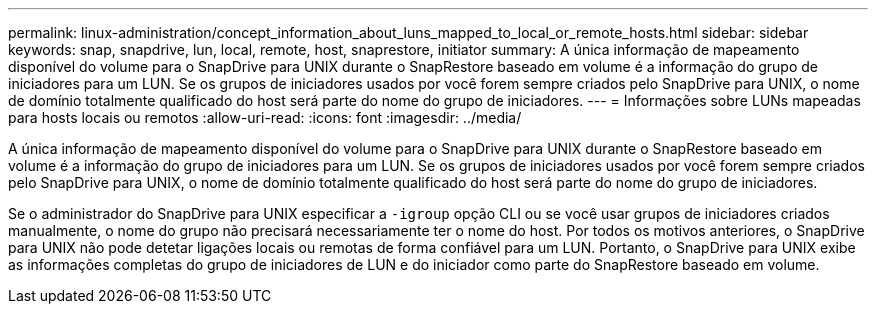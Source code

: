 ---
permalink: linux-administration/concept_information_about_luns_mapped_to_local_or_remote_hosts.html 
sidebar: sidebar 
keywords: snap, snapdrive, lun, local, remote, host, snaprestore, initiator 
summary: A única informação de mapeamento disponível do volume para o SnapDrive para UNIX durante o SnapRestore baseado em volume é a informação do grupo de iniciadores para um LUN. Se os grupos de iniciadores usados por você forem sempre criados pelo SnapDrive para UNIX, o nome de domínio totalmente qualificado do host será parte do nome do grupo de iniciadores. 
---
= Informações sobre LUNs mapeadas para hosts locais ou remotos
:allow-uri-read: 
:icons: font
:imagesdir: ../media/


[role="lead"]
A única informação de mapeamento disponível do volume para o SnapDrive para UNIX durante o SnapRestore baseado em volume é a informação do grupo de iniciadores para um LUN. Se os grupos de iniciadores usados por você forem sempre criados pelo SnapDrive para UNIX, o nome de domínio totalmente qualificado do host será parte do nome do grupo de iniciadores.

Se o administrador do SnapDrive para UNIX especificar a `-igroup` opção CLI ou se você usar grupos de iniciadores criados manualmente, o nome do grupo não precisará necessariamente ter o nome do host. Por todos os motivos anteriores, o SnapDrive para UNIX não pode detetar ligações locais ou remotas de forma confiável para um LUN. Portanto, o SnapDrive para UNIX exibe as informações completas do grupo de iniciadores de LUN e do iniciador como parte do SnapRestore baseado em volume.
